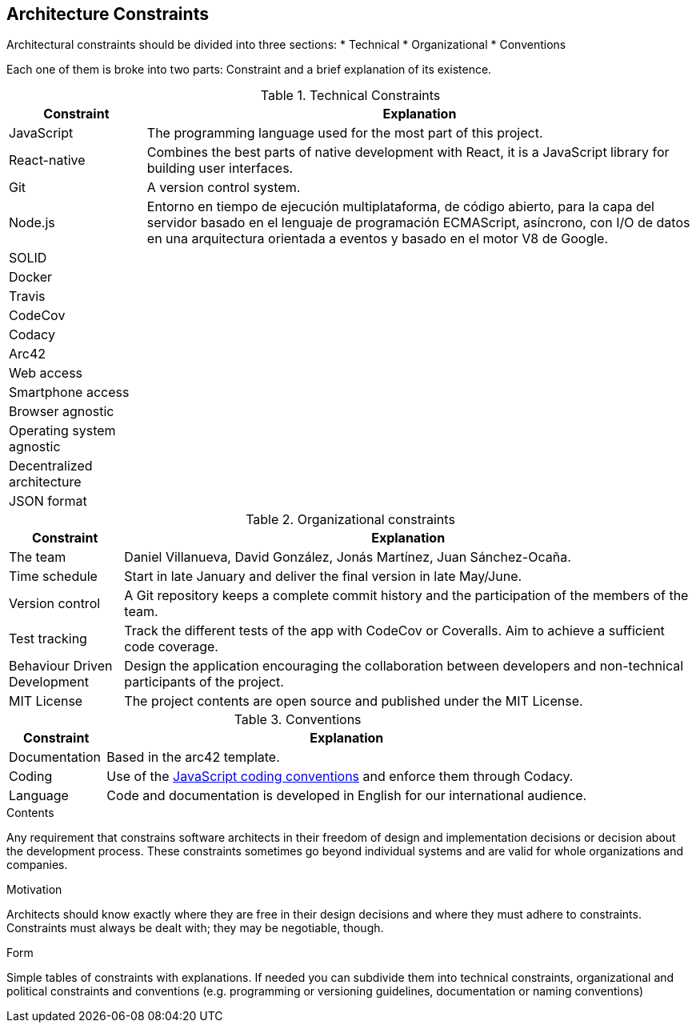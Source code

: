 [[section-architecture-constraints]]
== Architecture Constraints

Architectural constraints should be divided into three sections:
* Technical
* Organizational
* Conventions

Each one of them is broke into two parts: Constraint and a brief explanation of its existence.

.Technical Constraints
[cols="1,4"]
|===
| *Constraint* | *Explanation*

| JavaScript
| The programming language used for the most part of this project.

| React-native
| Combines the best parts of native development with React, it is a JavaScript library for building user interfaces.

| Git
| A version control system.

| Node.js
| Entorno en tiempo de ejecución multiplataforma, de código abierto, para la capa del servidor basado en el lenguaje de programación ECMAScript, asíncrono, con I/O de datos en una arquitectura orientada a eventos y basado en el motor V8 de Google.

| SOLID
| 

| Docker
|

| Travis
|

| CodeCov
|

| Codacy
|

| Arc42
|

| Web access
|

| Smartphone access 
|

| Browser agnostic
|

| Operating system agnostic
|

| Decentralized architecture
|

| JSON format
|

|===

.Organizational constraints
[cols="1,5"]
|===
| *Constraint* | *Explanation*

| The team
| Daniel Villanueva, David González, Jonás Martínez, Juan Sánchez-Ocaña.

| Time schedule
| Start in late January and deliver the final version in late May/June.

| Version control
| A Git repository keeps a complete commit history and the participation of the members of the team.

| Test tracking
| Track the different tests of the app with CodeCov or Coveralls. Aim to achieve a sufficient code coverage.

| Behaviour Driven Development
| Design the application encouraging the collaboration between developers and non-technical participants of the project.

| MIT License
| The project contents are open source and published under the MIT License.
|===

.Conventions
[cols="1,5"]
|===
| *Constraint* | *Explanation*

| Documentation
| Based in the arc42 template.

| Coding
| Use of the https://www.w3schools.com/js/js_conventions.asp[JavaScript coding conventions] and enforce them through Codacy.

| Language
| Code and documentation is developed in English for our international audience.
|===

[role="arc42help"]
****
.Contents
Any requirement that constrains software architects in their freedom of design and implementation decisions or decision about the development process. These constraints sometimes go beyond individual systems and are valid for whole organizations and companies.

.Motivation
Architects should know exactly where they are free in their design decisions and where they must adhere to constraints.
Constraints must always be dealt with; they may be negotiable, though.

.Form
Simple tables of constraints with explanations.
If needed you can subdivide them into
technical constraints, organizational and political constraints and
conventions (e.g. programming or versioning guidelines, documentation or naming conventions)
****
